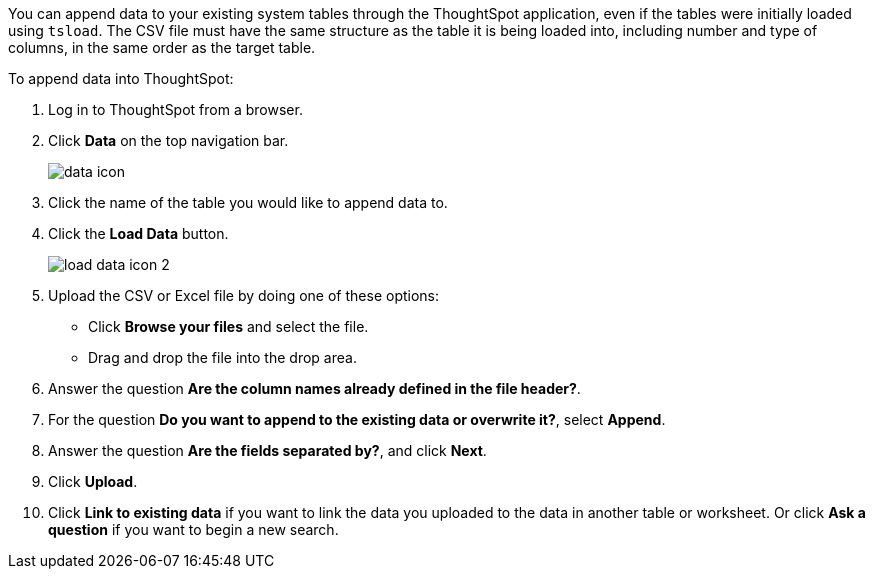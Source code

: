 You can append data to your existing system tables through the ThoughtSpot application, even if the tables were initially loaded using `tsload`.
The CSV file must have the same structure as the table it is being loaded into, including number and type of columns, in the same order as the target table.

To append data into ThoughtSpot:

. Log in to ThoughtSpot from a browser.
. Click *Data* on the top navigation bar.
+
image::images/data_icon.png[]

. Click the name of the table you would like to append data to.
. Click the *Load Data* button.
+
image::load_data_icon_2.png[]

. Upload the CSV or Excel file by doing one of these options:
 ** Click *Browse your files* and select the file.
 ** Drag and drop the file into the drop area.
. Answer the question *Are the column names already defined in the file header?*.
. For the question *Do you want to append to the existing data or overwrite it?*, select *Append*.
. Answer the question *Are the fields separated by?*, and click *Next*.
. Click *Upload*.
. Click *Link to existing data* if you want to link the data you uploaded to the data in another table or worksheet.
Or click *Ask a question* if you want to begin a new search.
